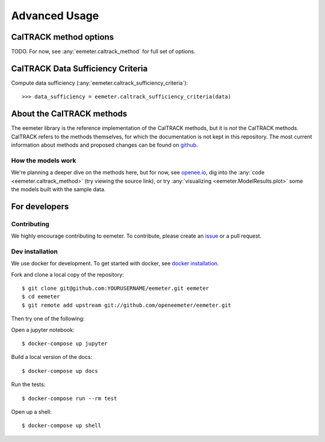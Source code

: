 Advanced Usage
==============

CalTRACK method options
-----------------------

TODO. For now, see :any:`eemeter.caltrack_method` for full set of options.

CalTRACK Data Sufficiency Criteria
----------------------------------

Compute data sufficiency (:any:`eemeter.caltrack_sufficiency_criteria`)::

    >>> data_sufficiency = eemeter.caltrack_sufficiency_criteria(data)


About the CalTRACK methods
--------------------------

The eemeter library is the reference implementation of the CalTRACK methods,
but it is *not* the CalTRACK methods. CalTRACK refers to the methods
themselves, for which the documentation is not kept in this repository.
The most current information about methods and proposed changes can be found
on `github <https://github.com/CalTRACK-2/caltrack/>`_.

How the models work
///////////////////

We're planning a deeper dive on the methods here, but for now, see
`openee.io <https://www.openee.io/open-source/how-it-works>`_, dig into
the :any:`code <eemeter.caltrack_method>` (try viewing the source link),
or try :any:`visualizing <eemeter.ModelResults.plot>` some the models built with
the sample data.


For developers
--------------

Contributing
////////////

We highly encourage contributing to eemeter. To contribute, please create an
`issue <http://github.com/openeemeter/eemeter/issues>`_ or a pull request.

Dev installation
////////////////

We use docker for development. To get started with docker, see
`docker installation <https://docs.docker.com/install/>`_.

Fork and clone a local copy of the repository::

    $ git clone git@github.com:YOURUSERNAME/eemeter.git eemeter
    $ cd eemeter
    $ git remote add upstream git://github.com/openeemeter/eemeter.git

Then try one of the following:

Open a jupyter notebook::

    $ docker-compose up jupyter

Build a local version of the docs::

    $ docker-compose up docs

Run the tests::

    $ docker-compose run --rm test

Open up a shell::

    $ docker-compose up shell
